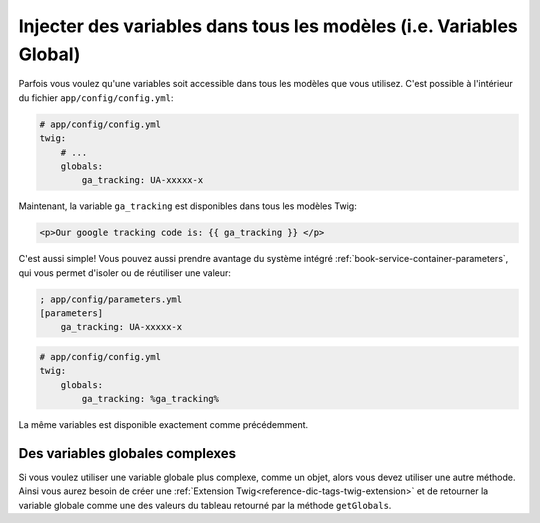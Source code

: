 .. index::
   single: Templating; Global variables

Injecter des variables dans tous les modèles (i.e. Variables Global)
==============================================================

Parfois vous voulez qu'une variables soit accessible dans tous les modèles
que vous utilisez. C'est possible à l'intérieur du fichier
``app/config/config.yml``:

.. code-block:: yaml

    # app/config/config.yml
    twig:
        # ...
        globals:
            ga_tracking: UA-xxxxx-x

Maintenant, la variable ``ga_tracking`` est disponibles dans tous les modèles Twig:

.. code-block:: html+jinja

    <p>Our google tracking code is: {{ ga_tracking }} </p>

C'est aussi simple! Vous pouvez aussi prendre avantage du système intégré
:ref:`book-service-container-parameters`, qui vous permet d'isoler ou de réutiliser
une valeur:

.. code-block:: ini

    ; app/config/parameters.yml
    [parameters]
        ga_tracking: UA-xxxxx-x

.. code-block:: yaml

    # app/config/config.yml
    twig:
        globals:
            ga_tracking: %ga_tracking%

La même variables est disponible exactement comme précédemment.

Des variables globales complexes
--------------------------------

Si vous voulez utiliser une variable globale plus complexe, comme un objet, alors
vous devez utiliser une autre méthode. Ainsi vous aurez besoin de créer une
:ref:`Extension Twig<reference-dic-tags-twig-extension>` et de retourner la variable
globale comme une des valeurs du tableau retourné par la méthode ``getGlobals``.
